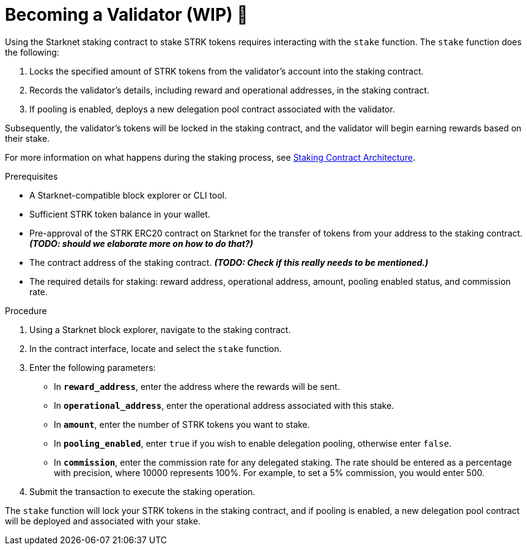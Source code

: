 [id="entering-staking"]
= Becoming a Validator (WIP) 🚧

:description: How to enter the staking protocol on Starknet by interacting directly with the staking contract.

Using the Starknet staking contract to stake STRK tokens requires interacting with the `stake` function. The `stake` function does the following:

. Locks the specified amount of STRK tokens from the validator’s account into the staking contract.
. Records the validator's details, including reward and operational addresses, in the staking contract.
. If pooling is enabled, deploys a new delegation pool contract associated with the validator.

Subsequently, the validator’s tokens will be locked in the staking contract, and the validator will begin earning rewards based on their stake.

For more information on what happens during the staking process, see xref:architecture.adoc#staking-contract[Staking Contract Architecture].

.Prerequisites

* A Starknet-compatible block explorer or CLI tool.
* Sufficient STRK token balance in your wallet.
* Pre-approval of the STRK ERC20 contract on Starknet for the transfer of tokens from your address to the staking contract. _**(TODO: should we elaborate more on how to do that?)**_
* The contract address of the staking contract. _**(TODO: Check if this really needs to be mentioned.)**_
* The required details for staking: reward address, operational address, amount, pooling enabled status, and commission rate.

.Procedure

. Using a Starknet block explorer, navigate to the staking contract. 
. In the contract interface, locate and select the `stake` function.
. Enter the following parameters:
+
* In *`reward_address`*, enter the address where the rewards will be sent.
* In *`operational_address`*, enter the operational address associated with this stake.
* In *`amount`*, enter the number of STRK tokens you want to stake.
* In *`pooling_enabled`*, enter `true` if you wish to enable delegation pooling, otherwise enter `false`.
* In *`commission`*, enter the commission rate for any delegated staking. The rate should be entered as a percentage with precision, where 10000 represents 100%. For example, to set a 5% commission, you would enter 500.
. Submit the transaction to execute the staking operation.

The `stake` function will lock your STRK tokens in the staking contract, and if pooling is enabled, a new delegation pool contract will be deployed and associated with your stake.
